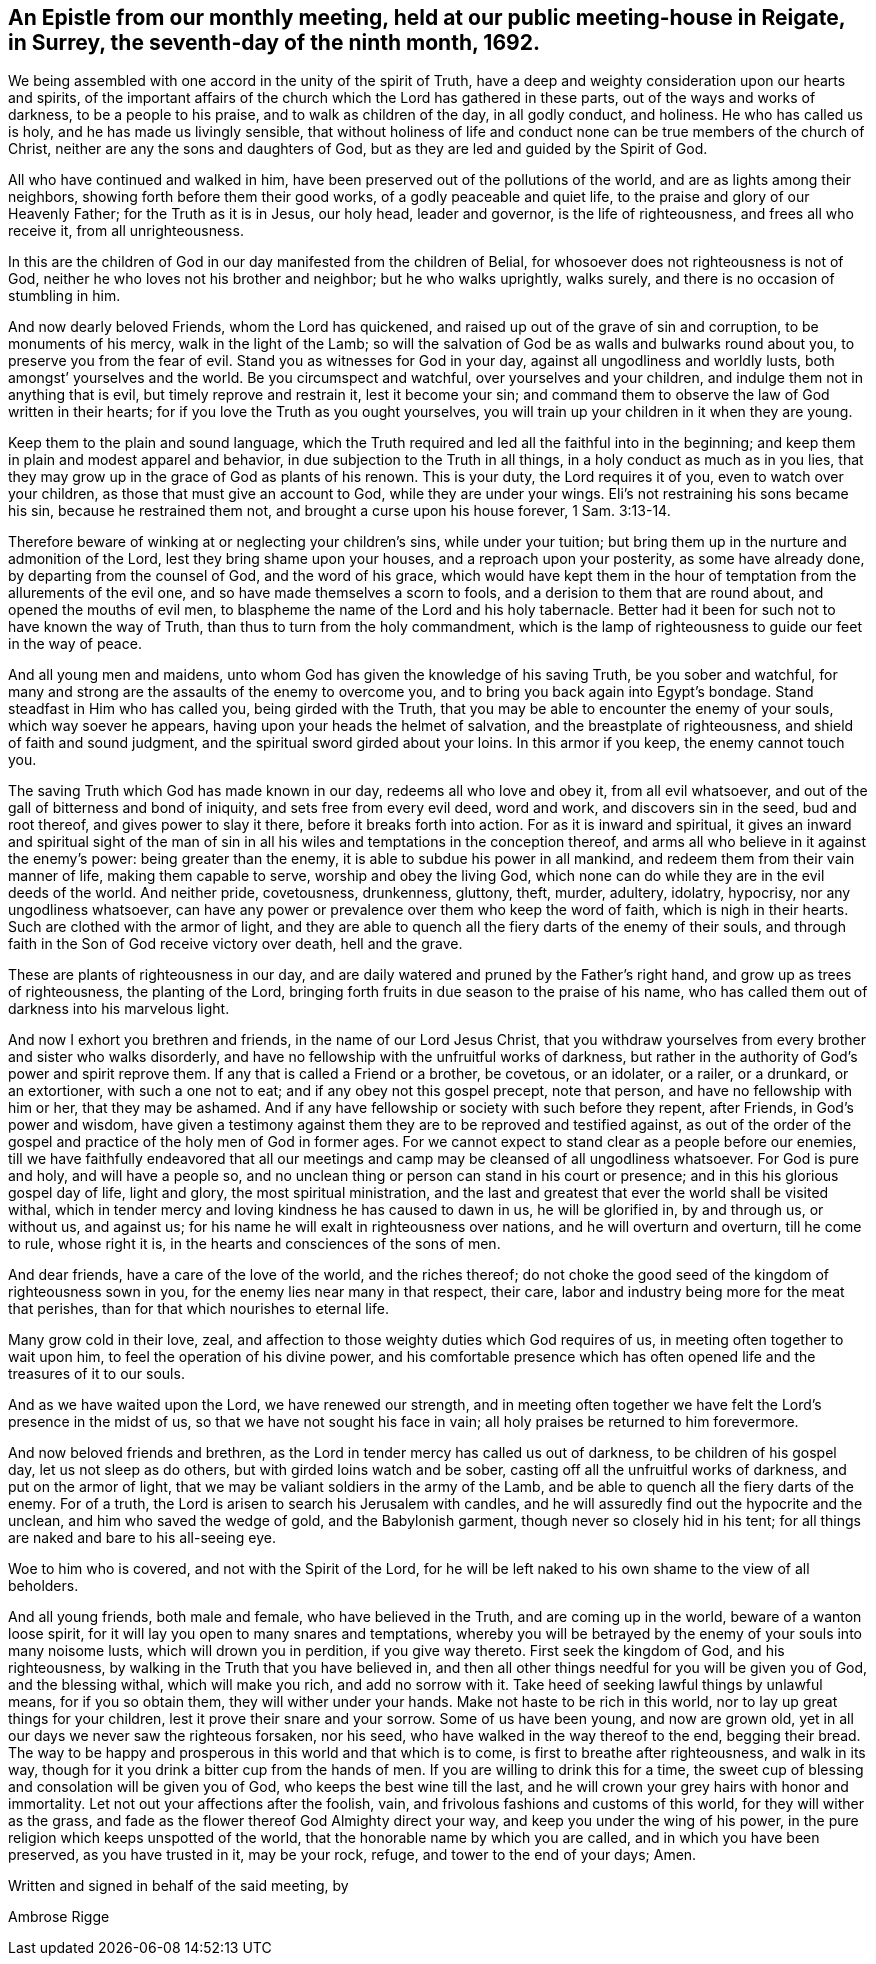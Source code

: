 [#epistle_monthly, short="Epistle from Our Monthly Meeting"]
== An Epistle from our monthly meeting, held at our public meeting-house in Reigate, in Surrey, the seventh-day of the ninth month, 1692.

We being assembled with one accord in the unity of the spirit of Truth,
have a deep and weighty consideration upon our hearts and spirits,
of the important affairs of the church which the Lord has gathered in these parts,
out of the ways and works of darkness, to be a people to his praise,
and to walk as children of the day, in all godly conduct, and holiness.
He who has called us is holy, and he has made us livingly sensible,
that without holiness of life and conduct none
can be true members of the church of Christ,
neither are any the sons and daughters of God,
but as they are led and guided by the Spirit of God.

All who have continued and walked in him,
have been preserved out of the pollutions of the world,
and are as lights among their neighbors, showing forth before them their good works,
of a godly peaceable and quiet life, to the praise and glory of our Heavenly Father;
for the Truth as it is in Jesus, our holy head, leader and governor,
is the life of righteousness, and frees all who receive it, from all unrighteousness.

In this are the children of God in our day manifested from the children of Belial,
for whosoever does not righteousness is not of God,
neither he who loves not his brother and neighbor; but he who walks uprightly,
walks surely, and there is no occasion of stumbling in him.

And now dearly beloved Friends, whom the Lord has quickened,
and raised up out of the grave of sin and corruption, to be monuments of his mercy,
walk in the light of the Lamb;
so will the salvation of God be as walls and bulwarks round about you,
to preserve you from the fear of evil.
Stand you as witnesses for God in your day, against all ungodliness and worldly lusts,
both amongst`' yourselves and the world.
Be you circumspect and watchful, over yourselves and your children,
and indulge them not in anything that is evil, but timely reprove and restrain it,
lest it become your sin;
and command them to observe the law of God written in their hearts;
for if you love the Truth as you ought yourselves,
you will train up your children in it when they are young.

Keep them to the plain and sound language,
which the Truth required and led all the faithful into in the beginning;
and keep them in plain and modest apparel and behavior,
in due subjection to the Truth in all things, in a holy conduct as much as in you lies,
that they may grow up in the grace of God as plants of his renown.
This is your duty, the Lord requires it of you, even to watch over your children,
as those that must give an account to God, while they are under your wings.
Eli`'s not restraining his sons became his sin, because he restrained them not,
and brought a curse upon his house forever, 1 Sam. 3:13-14.

Therefore beware of winking at or neglecting your children`'s sins,
while under your tuition; but bring them up in the nurture and admonition of the Lord,
lest they bring shame upon your houses, and a reproach upon your posterity,
as some have already done, by departing from the counsel of God,
and the word of his grace,
which would have kept them in the hour of
temptation from the allurements of the evil one,
and so have made themselves a scorn to fools,
and a derision to them that are round about, and opened the mouths of evil men,
to blaspheme the name of the Lord and his holy tabernacle.
Better had it been for such not to have known the way of Truth,
than thus to turn from the holy commandment,
which is the lamp of righteousness to guide our feet in the way of peace.

And all young men and maidens, unto whom God has given the knowledge of his saving Truth,
be you sober and watchful,
for many and strong are the assaults of the enemy to overcome you,
and to bring you back again into Egypt`'s bondage.
Stand steadfast in Him who has called you, being girded with the Truth,
that you may be able to encounter the enemy of your souls,
which way soever he appears, having upon your heads the helmet of salvation,
and the breastplate of righteousness, and shield of faith and sound judgment,
and the spiritual sword girded about your loins.
In this armor if you keep, the enemy cannot touch you.

The saving Truth which God has made known in our day, redeems all who love and obey it,
from all evil whatsoever, and out of the gall of bitterness and bond of iniquity,
and sets free from every evil deed, word and work, and discovers sin in the seed,
bud and root thereof, and gives power to slay it there,
before it breaks forth into action.
For as it is inward and spiritual,
it gives an inward and spiritual sight of the man of sin in
all his wiles and temptations in the conception thereof,
and arms all who believe in it against the enemy`'s power: being greater than the enemy,
it is able to subdue his power in all mankind,
and redeem them from their vain manner of life, making them capable to serve,
worship and obey the living God,
which none can do while they are in the evil deeds of the world.
And neither pride, covetousness, drunkenness, gluttony, theft, murder, adultery,
idolatry, hypocrisy, nor any ungodliness whatsoever,
can have any power or prevalence over them who keep the word of faith,
which is nigh in their hearts.
Such are clothed with the armor of light,
and they are able to quench all the fiery darts of the enemy of their souls,
and through faith in the Son of God receive victory over death, hell and the grave.

These are plants of righteousness in our day,
and are daily watered and pruned by the Father`'s right hand,
and grow up as trees of righteousness, the planting of the Lord,
bringing forth fruits in due season to the praise of his name,
who has called them out of darkness into his marvelous light.

And now I exhort you brethren and friends, in the name of our Lord Jesus Christ,
that you withdraw yourselves from every brother and sister who walks disorderly,
and have no fellowship with the unfruitful works of darkness,
but rather in the authority of God`'s power and spirit reprove them.
If any that is called a Friend or a brother, be covetous, or an idolater, or a railer,
or a drunkard, or an extortioner, with such a one not to eat;
and if any obey not this gospel precept, note that person,
and have no fellowship with him or her, that they may be ashamed.
And if any have fellowship or society with such before they repent, after Friends,
in God`'s power and wisdom,
have given a testimony against them they are to be reproved and testified against,
as out of the order of the gospel and practice of the holy men of God in former ages.
For we cannot expect to stand clear as a people before our enemies,
till we have faithfully endeavored that all our meetings and
camp may be cleansed of all ungodliness whatsoever.
For God is pure and holy, and will have a people so,
and no unclean thing or person can stand in his court or presence;
and in this his glorious gospel day of life, light and glory,
the most spiritual ministration,
and the last and greatest that ever the world shall be visited withal,
which in tender mercy and loving kindness he has caused to dawn in us,
he will be glorified in, by and through us, or without us, and against us;
for his name he will exalt in righteousness over nations,
and he will overturn and overturn, till he come to rule, whose right it is,
in the hearts and consciences of the sons of men.

And dear friends, have a care of the love of the world, and the riches thereof;
do not choke the good seed of the kingdom of righteousness sown in you,
for the enemy lies near many in that respect, their care,
labor and industry being more for the meat that perishes,
than for that which nourishes to eternal life.

Many grow cold in their love, zeal,
and affection to those weighty duties which God requires of us,
in meeting often together to wait upon him, to feel the operation of his divine power,
and his comfortable presence which has often
opened life and the treasures of it to our souls.

And as we have waited upon the Lord, we have renewed our strength,
and in meeting often together we have felt the Lord`'s presence in the midst of us,
so that we have not sought his face in vain;
all holy praises be returned to him forevermore.

And now beloved friends and brethren,
as the Lord in tender mercy has called us out of darkness,
to be children of his gospel day, let us not sleep as do others,
but with girded loins watch and be sober,
casting off all the unfruitful works of darkness, and put on the armor of light,
that we may be valiant soldiers in the army of the Lamb,
and be able to quench all the fiery darts of the enemy.
For of a truth, the Lord is arisen to search his Jerusalem with candles,
and he will assuredly find out the hypocrite and the unclean,
and him who saved the wedge of gold, and the Babylonish garment,
though never so closely hid in his tent;
for all things are naked and bare to his all-seeing eye.

Woe to him who is covered, and not with the Spirit of the Lord,
for he will be left naked to his own shame to the view of all beholders.

And all young friends, both male and female, who have believed in the Truth,
and are coming up in the world, beware of a wanton loose spirit,
for it will lay you open to many snares and temptations,
whereby you will be betrayed by the enemy of your souls into many noisome lusts,
which will drown you in perdition, if you give way thereto.
First seek the kingdom of God, and his righteousness,
by walking in the Truth that you have believed in,
and then all other things needful for you will be given you of God,
and the blessing withal, which will make you rich,
and add no sorrow with it. Take heed of seeking lawful things by unlawful means,
for if you so obtain them, they will wither under your hands.
Make not haste to be rich in this world, nor to lay up great things for your children,
lest it prove their snare and your sorrow.
Some of us have been young, and now are grown old,
yet in all our days we never saw the righteous forsaken, nor his seed,
who have walked in the way thereof to the end, begging their bread.
The way to be happy and prosperous in this world and that which is to come,
is first to breathe after righteousness, and walk in its way,
though for it you drink a bitter cup from the hands of men.
If you are willing to drink this for a time,
the sweet cup of blessing and consolation will be given you of God,
who keeps the best wine till the last,
and he will crown your grey hairs with honor and immortality.
Let not out your affections after the foolish, vain,
and frivolous fashions and customs of this world, for they will wither as the grass,
and fade as the flower thereof God Almighty direct your way,
and keep you under the wing of his power,
in the pure religion which keeps unspotted of the world,
that the honorable name by which you are called, and in which you have been preserved,
as you have trusted in it, may be your rock, refuge, and tower to the end of your days;
Amen.

Written and signed in behalf of the said meeting, by

[.signed-section-signature]
Ambrose Rigge
